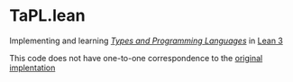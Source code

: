 * TaPL.lean
Implementing and learning /[[https://www.cis.upenn.edu/~bcpierce/tapl/checkers/arith.tar.gz][Types and Programming Languages]]/ in [[https://github.com/leanprover-community/lean][Lean 3]]

This code does not have one-to-one correspondence to the [[https://www.cis.upenn.edu/~bcpierce/tapl/checkers][original implentation]]
